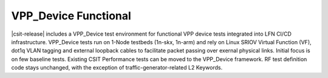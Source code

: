 VPP_Device Functional
---------------------

|csit-release| includes a VPP_Device test environment for functional VPP
device tests integrated into LFN CI/CD infrastructure. VPP_Device tests
run on 1-Node testbeds (1n-skx, 1n-arm) and rely on Linux SRIOV Virtual
Function (VF), dot1q VLAN tagging and external loopback cables to
facilitate packet passing over exernal physical links. Initial focus is
on few baseline tests. Existing CSIT Performance tests can be moved to
the VPP_Device framework. RF test definition code stays unchanged, with the
exception of traffic-generator-related L2 Keywords.
